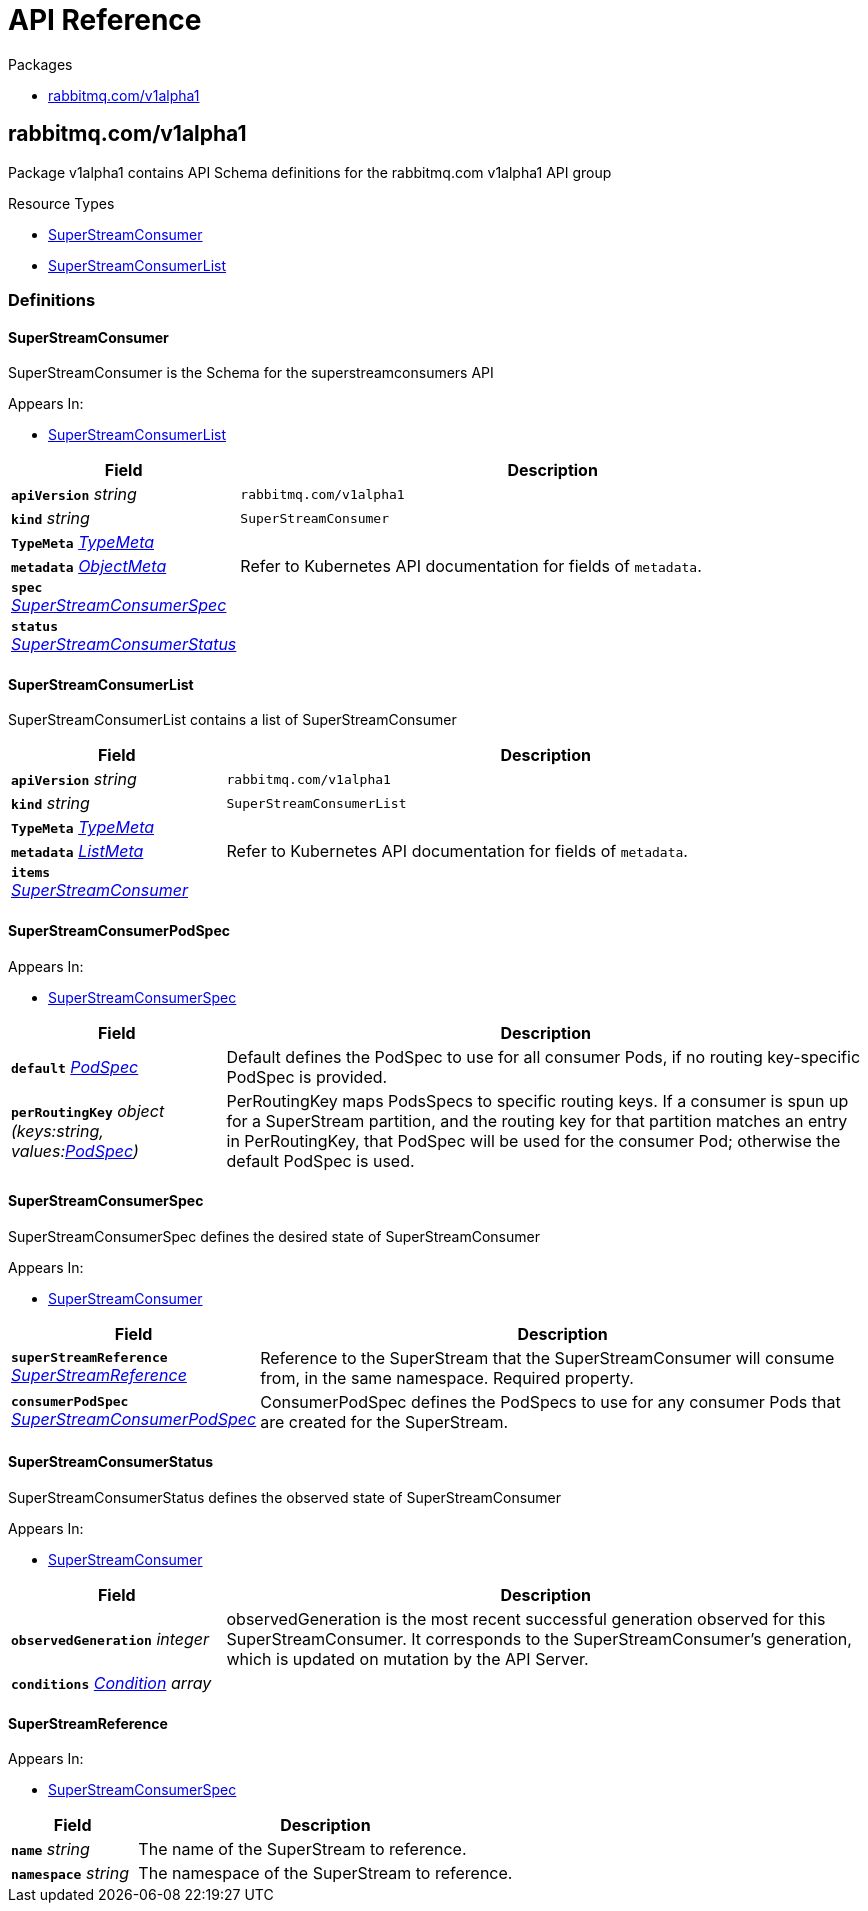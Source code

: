 // Generated documentation. Please do not edit.
:anchor_prefix: k8s-api

[id="{p}-api-reference"]
= API Reference

.Packages
- xref:{anchor_prefix}-rabbitmq-com-v1alpha1[$$rabbitmq.com/v1alpha1$$]


[id="{anchor_prefix}-rabbitmq-com-v1alpha1"]
== rabbitmq.com/v1alpha1

Package v1alpha1 contains API Schema definitions for the rabbitmq.com v1alpha1 API group

.Resource Types
- xref:{anchor_prefix}-github-com-rabbitmq-single-active-consumer-operator-api-v1alpha1-superstreamconsumer[$$SuperStreamConsumer$$]
- xref:{anchor_prefix}-github-com-rabbitmq-single-active-consumer-operator-api-v1alpha1-superstreamconsumerlist[$$SuperStreamConsumerList$$]


=== Definitions

[id="{anchor_prefix}-github-com-rabbitmq-single-active-consumer-operator-api-v1alpha1-superstreamconsumer"]
==== SuperStreamConsumer 

SuperStreamConsumer is the Schema for the superstreamconsumers API

.Appears In:
****
- xref:{anchor_prefix}-github-com-rabbitmq-single-active-consumer-operator-api-v1alpha1-superstreamconsumerlist[$$SuperStreamConsumerList$$]
****

[cols="25a,75a", options="header"]
|===
| Field | Description
| *`apiVersion`* __string__ | `rabbitmq.com/v1alpha1`
| *`kind`* __string__ | `SuperStreamConsumer`
| *`TypeMeta`* __link:https://kubernetes.io/docs/reference/generated/kubernetes-api/v1.22/#typemeta-v1-meta[$$TypeMeta$$]__ | 
| *`metadata`* __link:https://kubernetes.io/docs/reference/generated/kubernetes-api/v1.22/#objectmeta-v1-meta[$$ObjectMeta$$]__ | Refer to Kubernetes API documentation for fields of `metadata`.

| *`spec`* __xref:{anchor_prefix}-github-com-rabbitmq-single-active-consumer-operator-api-v1alpha1-superstreamconsumerspec[$$SuperStreamConsumerSpec$$]__ | 
| *`status`* __xref:{anchor_prefix}-github-com-rabbitmq-single-active-consumer-operator-api-v1alpha1-superstreamconsumerstatus[$$SuperStreamConsumerStatus$$]__ | 
|===


[id="{anchor_prefix}-github-com-rabbitmq-single-active-consumer-operator-api-v1alpha1-superstreamconsumerlist"]
==== SuperStreamConsumerList 

SuperStreamConsumerList contains a list of SuperStreamConsumer



[cols="25a,75a", options="header"]
|===
| Field | Description
| *`apiVersion`* __string__ | `rabbitmq.com/v1alpha1`
| *`kind`* __string__ | `SuperStreamConsumerList`
| *`TypeMeta`* __link:https://kubernetes.io/docs/reference/generated/kubernetes-api/v1.22/#typemeta-v1-meta[$$TypeMeta$$]__ | 
| *`metadata`* __link:https://kubernetes.io/docs/reference/generated/kubernetes-api/v1.22/#listmeta-v1-meta[$$ListMeta$$]__ | Refer to Kubernetes API documentation for fields of `metadata`.

| *`items`* __xref:{anchor_prefix}-github-com-rabbitmq-single-active-consumer-operator-api-v1alpha1-superstreamconsumer[$$SuperStreamConsumer$$]__ | 
|===


[id="{anchor_prefix}-github-com-rabbitmq-single-active-consumer-operator-api-v1alpha1-superstreamconsumerpodspec"]
==== SuperStreamConsumerPodSpec 



.Appears In:
****
- xref:{anchor_prefix}-github-com-rabbitmq-single-active-consumer-operator-api-v1alpha1-superstreamconsumerspec[$$SuperStreamConsumerSpec$$]
****

[cols="25a,75a", options="header"]
|===
| Field | Description
| *`default`* __link:https://kubernetes.io/docs/reference/generated/kubernetes-api/v1.22/#podspec-v1-core[$$PodSpec$$]__ | Default defines the PodSpec to use for all consumer Pods, if no routing key-specific PodSpec is provided.
| *`perRoutingKey`* __object (keys:string, values:link:https://kubernetes.io/docs/reference/generated/kubernetes-api/v1.22/#podspec-v1-core[$$PodSpec$$])__ | PerRoutingKey maps PodsSpecs to specific routing keys. If a consumer is spun up for a SuperStream partition, and the routing key for that partition matches an entry in PerRoutingKey, that PodSpec will be used for the consumer Pod; otherwise the default PodSpec is used.
|===


[id="{anchor_prefix}-github-com-rabbitmq-single-active-consumer-operator-api-v1alpha1-superstreamconsumerspec"]
==== SuperStreamConsumerSpec 

SuperStreamConsumerSpec defines the desired state of SuperStreamConsumer

.Appears In:
****
- xref:{anchor_prefix}-github-com-rabbitmq-single-active-consumer-operator-api-v1alpha1-superstreamconsumer[$$SuperStreamConsumer$$]
****

[cols="25a,75a", options="header"]
|===
| Field | Description
| *`superStreamReference`* __xref:{anchor_prefix}-github-com-rabbitmq-single-active-consumer-operator-api-v1alpha1-superstreamreference[$$SuperStreamReference$$]__ | Reference to the SuperStream that the SuperStreamConsumer will consume from, in the same namespace. Required property.
| *`consumerPodSpec`* __xref:{anchor_prefix}-github-com-rabbitmq-single-active-consumer-operator-api-v1alpha1-superstreamconsumerpodspec[$$SuperStreamConsumerPodSpec$$]__ | ConsumerPodSpec defines the PodSpecs to use for any consumer Pods that are created for the SuperStream.
|===


[id="{anchor_prefix}-github-com-rabbitmq-single-active-consumer-operator-api-v1alpha1-superstreamconsumerstatus"]
==== SuperStreamConsumerStatus 

SuperStreamConsumerStatus defines the observed state of SuperStreamConsumer

.Appears In:
****
- xref:{anchor_prefix}-github-com-rabbitmq-single-active-consumer-operator-api-v1alpha1-superstreamconsumer[$$SuperStreamConsumer$$]
****

[cols="25a,75a", options="header"]
|===
| Field | Description
| *`observedGeneration`* __integer__ | observedGeneration is the most recent successful generation observed for this SuperStreamConsumer. It corresponds to the SuperStreamConsumer's generation, which is updated on mutation by the API Server.
| *`conditions`* __xref:{anchor_prefix}-github-com-rabbitmq-messaging-topology-operator-api-v1beta1-condition[$$Condition$$] array__ | 
|===


[id="{anchor_prefix}-github-com-rabbitmq-single-active-consumer-operator-api-v1alpha1-superstreamreference"]
==== SuperStreamReference 



.Appears In:
****
- xref:{anchor_prefix}-github-com-rabbitmq-single-active-consumer-operator-api-v1alpha1-superstreamconsumerspec[$$SuperStreamConsumerSpec$$]
****

[cols="25a,75a", options="header"]
|===
| Field | Description
| *`name`* __string__ | The name of the SuperStream to reference.
| *`namespace`* __string__ | The namespace of the SuperStream to reference.
|===


